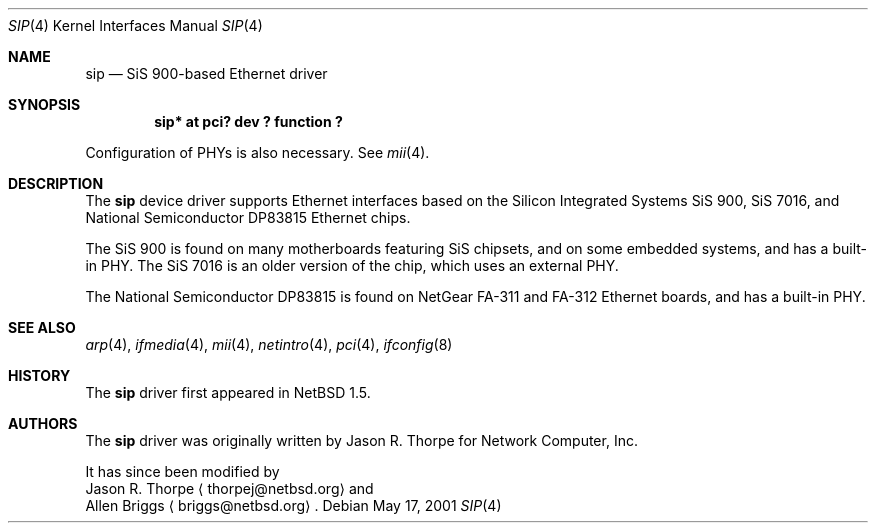 .\"	$NetBSD: sip.4,v 1.2.2.2 2002/02/26 20:30:03 he Exp $
.\"
.\" Copyright (c) 2001 The NetBSD Foundation, Inc.
.\" All rights reserved.
.\"
.\" This code is derived from software contributed to The NetBSD Foundation
.\" by Jason R. Thorpe.
.\"
.\" Redistribution and use in source and binary forms, with or without
.\" modification, are permitted provided that the following conditions
.\" are met:
.\" 1. Redistributions of source code must retain the above copyright
.\"    notice, this list of conditions and the following disclaimer.
.\" 2. Redistributions in binary form must reproduce the above copyright
.\"    notice, this list of conditions and the following disclaimer in the
.\"    documentation and/or other materials provided with the distribution.
.\" 3. All advertising materials mentioning features or use of this software
.\"    must display the following acknowledgement:
.\"        This product includes software developed by the NetBSD
.\"        Foundation, Inc. and its contributors.
.\" 4. Neither the name of The NetBSD Foundation nor the names of its
.\"    contributors may be used to endorse or promote products derived
.\"    from this software without specific prior written permission.
.\"
.\" THIS SOFTWARE IS PROVIDED BY THE NETBSD FOUNDATION, INC. AND CONTRIBUTORS
.\" ``AS IS'' AND ANY EXPRESS OR IMPLIED WARRANTIES, INCLUDING, BUT NOT LIMITED
.\" TO, THE IMPLIED WARRANTIES OF MERCHANTABILITY AND FITNESS FOR A PARTICULAR
.\" PURPOSE ARE DISCLAIMED.  IN NO EVENT SHALL THE FOUNDATION OR CONTRIBUTORS
.\" BE LIABLE FOR ANY DIRECT, INDIRECT, INCIDENTAL, SPECIAL, EXEMPLARY, OR
.\" CONSEQUENTIAL DAMAGES (INCLUDING, BUT NOT LIMITED TO, PROCUREMENT OF
.\" SUBSTITUTE GOODS OR SERVICES; LOSS OF USE, DATA, OR PROFITS; OR BUSINESS
.\" INTERRUPTION) HOWEVER CAUSED AND ON ANY THEORY OF LIABILITY, WHETHER IN
.\" CONTRACT, STRICT LIABILITY, OR TORT (INCLUDING NEGLIGENCE OR OTHERWISE)
.\" ARISING IN ANY WAY OUT OF THE USE OF THIS SOFTWARE, EVEN IF ADVISED OF THE
.\" POSSIBILITY OF SUCH DAMAGE.
.\"
.Dd May 17, 2001
.Dt SIP 4
.Os
.Sh NAME
.Nm sip
.Nd SiS 900-based Ethernet driver
.Sh SYNOPSIS
.Cd "sip* at pci? dev ? function ?"
.Pp
Configuration of PHYs is also necessary.  See
.Xr mii 4 .
.Sh DESCRIPTION
The
.Nm
device driver supports Ethernet interfaces based on the Silicon
Integrated Systems SiS 900, SiS 7016, and National Semiconductor
DP83815 Ethernet chips.
.Pp
The SiS 900 is found on many motherboards featuring SiS chipsets,
and on some embedded systems, and has a built-in PHY.  The SiS 7016
is an older version of the chip, which uses an external PHY.
.Pp
The National Semiconductor DP83815 is found on NetGear FA-311 and
FA-312 Ethernet boards, and has a built-in PHY.
.\" .Sh DIAGNOSTICS
.\" XXX too be done.
.Sh SEE ALSO
.Xr arp 4 ,
.Xr ifmedia 4 ,
.Xr mii 4 ,
.Xr netintro 4 ,
.Xr pci 4 ,
.Xr ifconfig 8
.Sh HISTORY
The
.Nm
driver first appeared in
.Nx 1.5 .
.Sh AUTHORS
The
.Nm
driver was originally written by
.An Jason R. Thorpe
for Network Computer, Inc.
.Pp
It has since been modified by
.An Jason R. Thorpe
.Aq thorpej@netbsd.org
and
.An Allen Briggs
.Aq briggs@netbsd.org .
